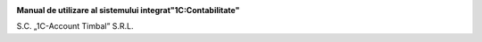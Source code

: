 
|image0|

**Manual de utilizare al sistemului integrat"1C:Contabilitate"**

S.C. „1C-Account Timbal” S.R.L.

.. |image0| image:: media/image1.png
   :width: 3.43346in
   :height: 1.29252in

